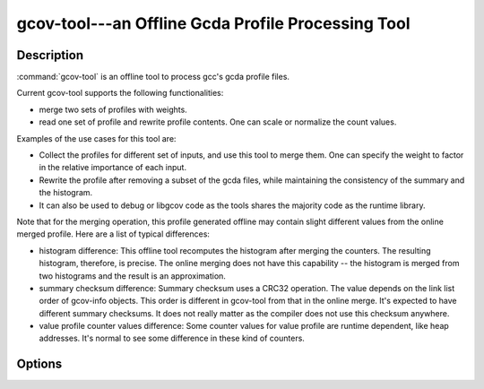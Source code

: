 ..
  Copyright 1988-2022 Free Software Foundation, Inc.
  This is part of the GCC manual.
  For copying conditions, see the GPL license file

.. program:: gcov-tool

.. _gcov-tool:

gcov-tool---an Offline Gcda Profile Processing Tool
---------------------------------------------------

.. only:: man

  Synopsis
  ^^^^^^^^

  .. code-block:: c++

    gcov-tool [global-options] SUB_COMMAND [sub_command-options] profile_dir

  gcov-tool [ :option:`-v` | :option:`--version` ] [ :option:`-h` | :option:`--help` ]

  gcov-tool merge [merge-options] :samp:`{directory1}` :samp:`{directory2}`
       [ :option:`-o` | :option:`--output` :samp:`{directory}` ]
       [ :option:`-v` | :option:`--verbose` ]
       [ :option:`-w` | :option:`--weight` :samp:`{w1,w2}` ]

  gcov-tool rewrite [rewrite-options] :samp:`{directory}`
       [ :option:`-n` | :option:`--normalize` :samp:`{long_long_value}` ]
       [ :option:`-o` | :option:`--output` :samp:`{directory}` ]
       [ :option:`-s` | :option:`--scale` :samp:`{float_or_simple-frac_value}` ]
       [ :option:`-v` | :option:`--verbose` ]

  gcov-tool overlap [overlap-options] :samp:`{directory1}` :samp:`{directory2}`
       [ :option:`-f` | :option:`--function` ]
       [ :option:`-F` | :option:`--fullname` ]
       [ :option:`-h` | :option:`--hotonly` ]
       [ :option:`-o` | :option:`--object` ]
       [ :option:`-t` | :option:`--hot_threshold` ] :samp:`{float}`
       [ :option:`-v` | :option:`--verbose` ]

Description
^^^^^^^^^^^

:command:`gcov-tool` is an offline tool to process gcc's gcda profile files.

Current gcov-tool supports the following functionalities:

* merge two sets of profiles with weights.

* read one set of profile and rewrite profile contents. One can scale or
  normalize the count values.

Examples of the use cases for this tool are:

* Collect the profiles for different set of inputs, and use this tool to merge
  them. One can specify the weight to factor in the relative importance of
  each input.

* Rewrite the profile after removing a subset of the gcda files, while maintaining
  the consistency of the summary and the histogram.

* It can also be used to debug or libgcov code as the tools shares the majority
  code as the runtime library.

Note that for the merging operation, this profile generated offline may
contain slight different values from the online merged profile. Here are
a list of typical differences:

* histogram difference: This offline tool recomputes the histogram after merging
  the counters. The resulting histogram, therefore, is precise. The online
  merging does not have this capability -- the histogram is merged from two
  histograms and the result is an approximation.

* summary checksum difference: Summary checksum uses a CRC32 operation. The value
  depends on the link list order of gcov-info objects. This order is different in
  gcov-tool from that in the online merge. It's expected to have different
  summary checksums. It does not really matter as the compiler does not use this
  checksum anywhere.

* value profile counter values difference: Some counter values for value profile
  are runtime dependent, like heap addresses. It's normal to see some difference
  in these kind of counters.

Options
^^^^^^^

.. option:: -h, --help

  Display help about using :command:`gcov-tool` (on the standard output), and
  exit without doing any further processing.

.. option:: -v, --version

  Display the :command:`gcov-tool` version number (on the standard output),
  and exit without doing any further processing.

.. option:: merge

  Merge two profile directories.

  .. option:: -o directory, --output directory

    Set the output profile directory. Default output directory name is
    :samp:`{merged_profile}`.

  .. option:: -v, --verbose

    Set the verbose mode.

  .. option:: -w w1,w2, --weight w1,w2

    Set the merge weights of the :samp:`{directory1}` and :samp:`{directory2}`,
    respectively. The default weights are 1 for both.

.. option:: rewrite

  Read the specified profile directory and rewrite to a new directory.

  .. option:: -n long_long_value, --normalize <long_long_value>

    Normalize the profile. The specified value is the max counter value
    in the new profile.

  .. option:: -o directory, --output directory

    Set the output profile directory. Default output name is :samp:`{rewrite_profile}`.

  .. option:: -s float_or_simple-frac_value, --scale float_or_simple-frac_value

    Scale the profile counters. The specified value can be in floating point value,
    or simple fraction value form, such 1, 2, 2/3, and 5/3.

  .. option:: -v, --verbose

    Set the verbose mode.

.. option:: overlap

  Compute the overlap score between the two specified profile directories.
  The overlap score is computed based on the arc profiles. It is defined as
  the sum of min (p1_counter[i] / p1_sum_all, p2_counter[i] / p2_sum_all),
  for all arc counter i, where p1_counter[i] and p2_counter[i] are two
  matched counters and p1_sum_all and p2_sum_all are the sum of counter
  values in profile 1 and profile 2, respectively.

  .. option:: -f, --function

    Print function level overlap score.

  .. option:: -F, --fullname

    Print full gcda filename.

  .. option:: -h, --hotonly

    Only print info for hot objects/functions.

  .. option:: -o, --object

    Print object level overlap score.

  .. option:: -t float, --hot_threshold <float>

    Set the threshold for hot counter value.

  .. option:: -v, --verbose

    Set the verbose mode.

.. only:: man

  .. include:: copyright.rst
